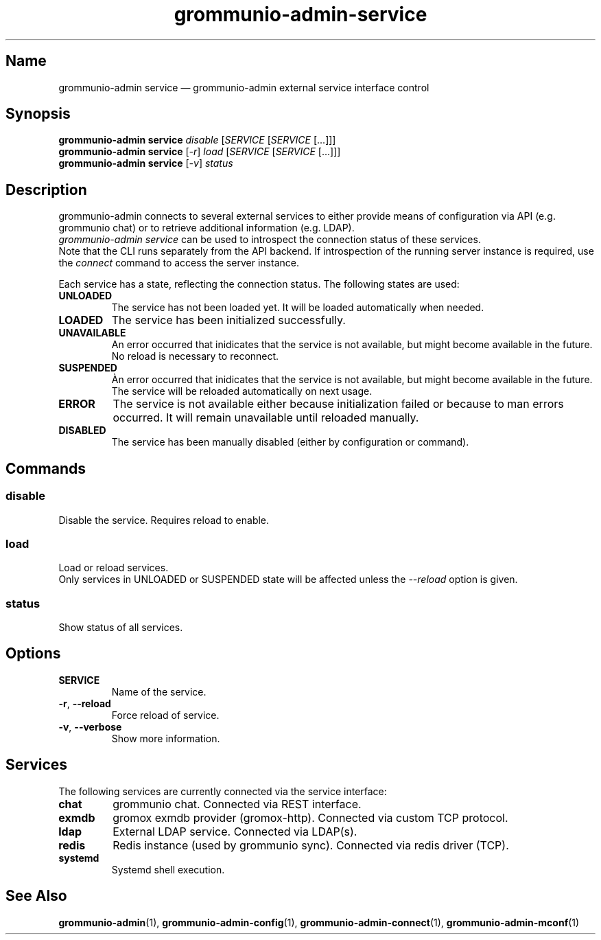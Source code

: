.\" Automatically generated by Pandoc 2.9.2.1
.\"
.TH "grommunio-admin-service" "1" "" "" ""
.hy
.SH Name
.PP
grommunio-admin service \[em] grommunio-admin external service interface
control
.SH Synopsis
.PP
\f[B]grommunio-admin service\f[R] \f[I]disable\f[R] [\f[I]SERVICE\f[R]
[\f[I]SERVICE\f[R] [...]]]
.PD 0
.P
.PD
\f[B]grommunio-admin service\f[R] [\f[I]-r\f[R]] \f[I]load\f[R]
[\f[I]SERVICE\f[R] [\f[I]SERVICE\f[R] [...]]]
.PD 0
.P
.PD
\f[B]grommunio-admin service\f[R] [\f[I]-v\f[R]] \f[I]status\f[R]
.SH Description
.PP
grommunio-admin connects to several external services to either provide
means of configuration via API (e.g.
grommunio chat) or to retrieve additional information (e.g.
LDAP).
.PD 0
.P
.PD
\f[I]grommunio-admin service\f[R] can be used to introspect the
connection status of these services.
.PD 0
.P
.PD
Note that the CLI runs separately from the API backend.
If introspection of the running server instance is required, use the
\f[I]connect\f[R] command to access the server instance.
.PP
Each service has a state, reflecting the connection status.
The following states are used:
.TP
\f[B]\f[CB]UNLOADED\f[B]\f[R]
The service has not been loaded yet.
It will be loaded automatically when needed.
.TP
\f[B]\f[CB]LOADED\f[B]\f[R]
The service has been initialized successfully.
.TP
\f[B]\f[CB]UNAVAILABLE\f[B]\f[R]
An error occurred that inidicates that the service is not available, but
might become available in the future.
No reload is necessary to reconnect.
.TP
\f[B]\f[CB]SUSPENDED\f[B]\f[R]
\[`A]n error occurred that inidicates that the service is not available,
but might become available in the future.
The service will be reloaded automatically on next usage.
.TP
\f[B]\f[CB]ERROR\f[B]\f[R]
The service is not available either because initialization failed or
because to man errors occurred.
It will remain unavailable until reloaded manually.
.TP
\f[B]\f[CB]DISABLED\f[B]\f[R]
The service has been manually disabled (either by configuration or
command).
.SH Commands
.SS disable
.PP
Disable the service.
Requires reload to enable.
.SS load
.PP
Load or reload services.
.PD 0
.P
.PD
Only services in UNLOADED or SUSPENDED state will be affected unless the
\f[I]--reload\f[R] option is given.
.SS status
.PP
Show status of all services.
.SH Options
.TP
\f[B]\f[CB]SERVICE\f[B]\f[R]
Name of the service.
.TP
\f[B]\f[CB]-r\f[B]\f[R], \f[B]\f[CB]--reload\f[B]\f[R]
Force reload of service.
.TP
\f[B]\f[CB]-v\f[B]\f[R], \f[B]\f[CB]--verbose\f[B]\f[R]
Show more information.
.SH Services
.PP
The following services are currently connected via the service
interface:
.TP
\f[B]\f[CB]chat\f[B]\f[R]
grommunio chat.
Connected via REST interface.
.TP
\f[B]\f[CB]exmdb\f[B]\f[R]
gromox exmdb provider (gromox-http).
Connected via custom TCP protocol.
.TP
\f[B]\f[CB]ldap\f[B]\f[R]
External LDAP service.
Connected via LDAP(s).
.TP
\f[B]\f[CB]redis\f[B]\f[R]
Redis instance (used by grommunio sync).
Connected via redis driver (TCP).
.TP
\f[B]\f[CB]systemd\f[B]\f[R]
Systemd shell execution.
.SH See Also
.PP
\f[B]grommunio-admin\f[R](1), \f[B]grommunio-admin-config\f[R](1),
\f[B]grommunio-admin-connect\f[R](1), \f[B]grommunio-admin-mconf\f[R](1)

